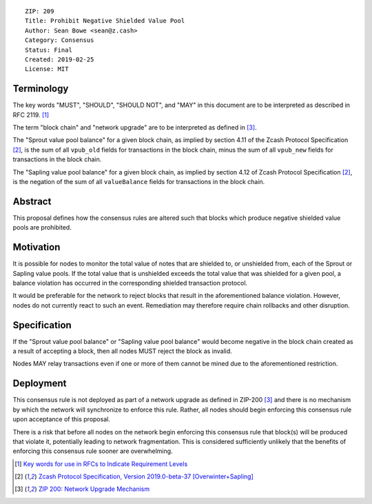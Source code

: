 ::

  ZIP: 209
  Title: Prohibit Negative Shielded Value Pool
  Author: Sean Bowe <sean@z.cash>
  Category: Consensus
  Status: Final
  Created: 2019-02-25
  License: MIT

Terminology
===========

The key words "MUST", "SHOULD", "SHOULD NOT", and "MAY" in this document are to be interpreted as described in
RFC 2119. [#RFC2119]_

The term "block chain" and "network upgrade" are to be interpreted as defined in [#zip-0200]_.

The "Sprout value pool balance" for a given block chain, as implied by section 4.11 of the Zcash Protocol Specification [#protocol]_,
is the sum of all ``vpub_old`` fields for transactions in the block chain, minus the sum of all ``vpub_new`` fields for transactions
in the block chain.

The "Sapling value pool balance" for a given block chain, as implied by section 4.12 of Zcash Protocol Specification [#protocol]_,
is the negation of the sum of all ``valueBalance`` fields for transactions in the block chain.


Abstract
========

This proposal defines how the consensus rules are altered such that blocks which produce negative shielded value pools are prohibited.

Motivation
==========

It is possible for nodes to monitor the total value of notes that are shielded to, or unshielded from,
each of the Sprout or Sapling value pools. If the total value that is unshielded exceeds the total value
that was shielded for a given pool, a balance violation has occurred in the corresponding shielded
transaction protocol.

It would be preferable for the network to reject blocks that result in the aforementioned balance violation. However, nodes do not currently react to such an event. Remediation may therefore require chain rollbacks and other disruption.

Specification
=============

If the "Sprout value pool balance" or "Sapling value pool balance" would become negative in the block chain
created as a result of accepting a block, then all nodes MUST reject the block as invalid.

Nodes MAY relay transactions even if one or more of them cannot be mined due to the aforementioned restriction.

Deployment
==========

This consensus rule is not deployed as part of a network upgrade as defined in ZIP-200 [#zip-0200]_ and there is no mechanism by which the network will synchronize to enforce this rule. Rather, all nodes should begin enforcing this consensus rule upon acceptance of this proposal.

There is a risk that before all nodes on the network begin enforcing this consensus rule that block(s) will be produced that violate it, potentially leading to network fragmentation. This is considered sufficiently unlikely that the benefits of enforcing this consensus rule sooner are overwhelming.

.. [#RFC2119] `Key words for use in RFCs to Indicate Requirement Levels <https://tools.ietf.org/html/rfc2119>`_
.. [#protocol] `Zcash Protocol Specification, Version 2019.0-beta-37 [Overwinter+Sapling] <https://github.com/zcash/zips/blob/master/protocol/protocol.pdf>`_
.. [#zip-0200] `ZIP 200: Network Upgrade Mechanism <https://github.com/zcash/zips/blob/master/zip-0200.rst>`_
